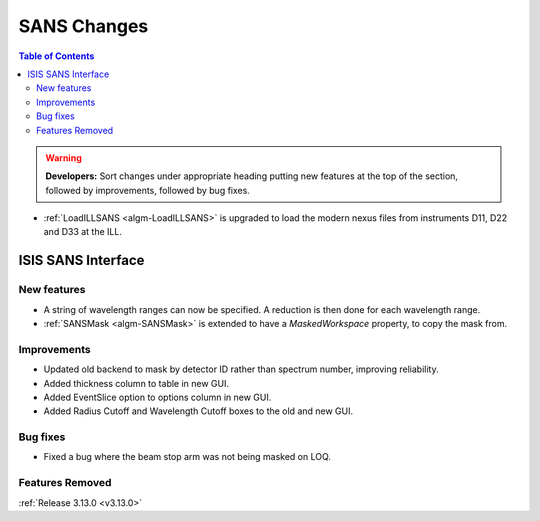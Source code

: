 ============
SANS Changes
============

.. contents:: Table of Contents
   :local:

.. warning:: **Developers:** Sort changes under appropriate heading
    putting new features at the top of the section, followed by
    improvements, followed by bug fixes.


* :ref:`LoadILLSANS <algm-LoadILLSANS>` is upgraded to load the modern nexus files from instruments D11, D22 and D33 at the ILL.

ISIS SANS Interface
----------------------------

New features
############
* A string of wavelength ranges can now be specified. A reduction is then done for each wavelength range.
* :ref:`SANSMask <algm-SANSMask>` is extended to have a `MaskedWorkspace` property, to copy the mask from.

Improvements
############
* Updated old backend to mask by detector ID rather than spectrum number, improving reliability. 

* Added thickness column to table in new GUI.
* Added EventSlice option to options column in new GUI.
* Added Radius Cutoff and Wavelength Cutoff boxes to the old and new GUI.

Bug fixes
#########
* Fixed a bug where the beam stop arm was not being masked on LOQ.

Features Removed
################


:ref:`Release 3.13.0 <v3.13.0>`

